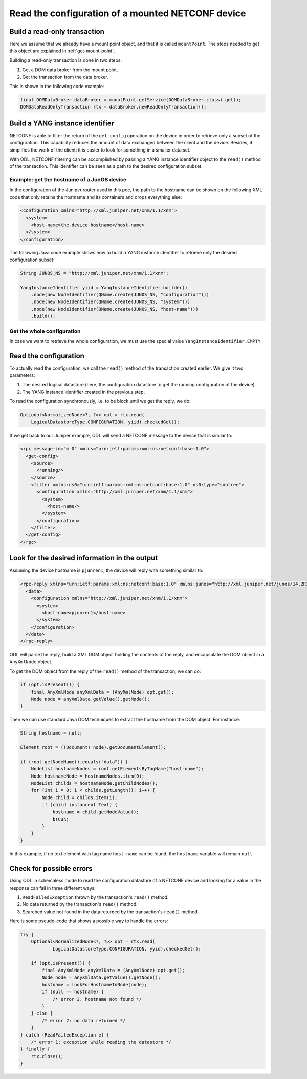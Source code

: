 .. _read-config:

Read the configuration of a mounted NETCONF device
==================================================

Build a read-only transaction
-----------------------------

Here we assume that we already have a mount point object, and that it is called
``mountPoint``. The steps needed to get this object are explained in
:ref:`get-mount-point`.

Building a read-only transaction is done in two steps:

1. Get a DOM data broker from the mount point.

2. Get the transaction from the data broker.

This is shown in the following code example:

.. code-block:: java

   final DOMDataBroker dataBroker = mountPoint.getService(DOMDataBroker.class).get();
   DOMDataReadOnlyTransaction rtx = dataBroker.newReadOnlyTransaction();

Build a YANG instance identifier
--------------------------------

NETCONF is able to filter the return of the ``get-config`` operation on
the device in order to retrieve only a subset of the configuration. This
capability reduces the amount of data exchanged between the client and the
device. Besides, it simplifies the work of the client: it is easier to look
for something in a smaller data set.

With ODL, NETCONF filtering can be accomplished by passing a YANG instance
identifier object to the ``read()`` method of the transaction. This identifier
can be seen as a path to the desired configuration subset.

Example: get the hostname of a JunOS device
~~~~~~~~~~~~~~~~~~~~~~~~~~~~~~~~~~~~~~~~~~~

In the configuration of the Juniper router used in this poc, the path to the
hostname can be shown on the following XML code that only retains the
hostname and its containers and drops everything else:

.. code-block:: xml

   <configuration xmlns="http://xml.juniper.net/xnm/1.1/xnm">
     <system>
       <host-name>the-device-hostname</host-name>
     </system>
   </configuration>

The following Java code example shows how to build a YANG instance identifier
to retrieve only the desired configuration subset:

.. code-block:: java

   String JUNOS_NS = "http://xml.juniper.net/xnm/1.1/xnm";

   YangInstanceIdentifier yiid = YangInstanceIdentifier.builder()
       .node(new NodeIdentifier(QName.create(JUNOS_NS, "configuration")))
       .node(new NodeIdentifier(QName.create(JUNOS_NS, "system")))
       .node(new NodeIdentifier(QName.create(JUNOS_NS, "host-name")))
       .build();

Get the whole configuration
~~~~~~~~~~~~~~~~~~~~~~~~~~~

In case we want to retrieve the whole configuration, we must use the special
value ``YangInstanceIdentifier.EMPTY``.

Read the configuration
----------------------

To actually read the configuration, we call the ``read()`` method of the
transaction created earlier. We give it two parameters:

1. The desired logical datastore (here, the configuration datastore to get
   the running configuration of the device).

2. The YANG instance identifier created in the previous step.

To read the configuration synchronously, i.e. to be block until we get the
reply, we do:

.. code-block:: java

   Optional<NormalizedNode<?, ?>> opt = rtx.read(
       LogicalDatastoreType.CONFIGURATION, yiid).checkedGet();

If we get back to our Juniper example, ODL will send a NETCONF
message to the device that is similar to:

.. code-block:: xml

   <rpc message-id="m-0" xmlns="urn:ietf:params:xml:ns:netconf:base:1.0">
     <get-config>
       <source>
         <running/>
       </source>
       <filter xmlns:ns0="urn:ietf:params:xml:ns:netconf:base:1.0" ns0:type="subtree">
         <configuration xmlns="http://xml.juniper.net/xnm/1.1/xnm">
           <system>
             <host-name/>
           </system>
         </configuration>
       </filter>
     </get-config>
   </rpc>

Look for the desired information in the output
----------------------------------------------

Assuming the device hostname is ``pjunren1``, the device will reply with
something similar to:

.. code-block:: xml

   <rpc-reply xmlns="urn:ietf:params:xml:ns:netconf:base:1.0" xmlns:junos="http://xml.juniper.net/junos/14.2R1/junos" message-id="m-0">
     <data>
       <configuration xmlns="http://xml.juniper.net/xnm/1.1/xnm">
         <system>
           <host-name>pjunren1</host-name>
         </system>
       </configuration>
     </data>
   </rpc-reply>

ODL will parse the reply, build a XML DOM object holding the contents of the
reply, and encapsulate the DOM object in a ``AnyXmlNode`` object.

To get the DOM object from the reply of the ``read()`` method of the
transaction, we can do:

.. code-block:: java

   if (opt.isPresent()) {
       final AnyXmlNode anyXmlData = (AnyXmlNode) opt.get();
       Node node = anyXmlData.getValue().getNode();
   }

Then we can use standard Java DOM techniques to extract the hostname from the
DOM object. For instance:

.. code-block:: java

   String hostname = null;

   Element root = ((Document) node).getDocumentElement();

   if (root.getNodeName().equals("data")) {
       NodeList hostnameNodes = root.getElementsByTagName("host-name");
       Node hostnameNode = hostnameNodes.item(0);
       NodeList childs = hostnameNode.getChildNodes();
       for (int i = 0; i < childs.getLength(); i++) {
           Node child = childs.item(i);
           if (child instanceof Text) {
               hostname = child.getNodeValue();
               break;
           }
       }
   }

In this example, if no text element with tag name ``host-name`` can be found,
the ``hostname`` variable will remain ``null``.

Check for possible errors
-------------------------

Using ODL in schemaless mode to read the configuration datastore of a NETCONF
device and looking for a value in the response can fail in three different ways:

1. ``ReadFailedException`` thrown by the transaction's ``read()`` method.

2. No data returned by the transaction's ``read()`` method.

3. Searched value not found in the data returned by the transaction's
   ``read()`` method.

Here is some pseudo-code that shows a possible way to handle the errors:

.. code-block:: java

   try {
       Optional<NormalizedNode<?, ?>> opt = rtx.read(
               LogicalDatastoreType.CONFIGURATION, yyid).checkedGet();

       if (opt.isPresent()) {
           final AnyXmlNode anyXmlData = (AnyXmlNode) opt.get();
           Node node = anyXmlData.getValue().getNode();
           hostname = lookForHostnameInNode(node);
           if (null == hostname) {
               /* error 3: hostname not found */
           }
       } else {
           /* error 2: no data returned */
       }
   } catch (ReadFailedException e) {
       /* error 1: exception while reading the datastore */
   } finally {
       rtx.close();
   }
